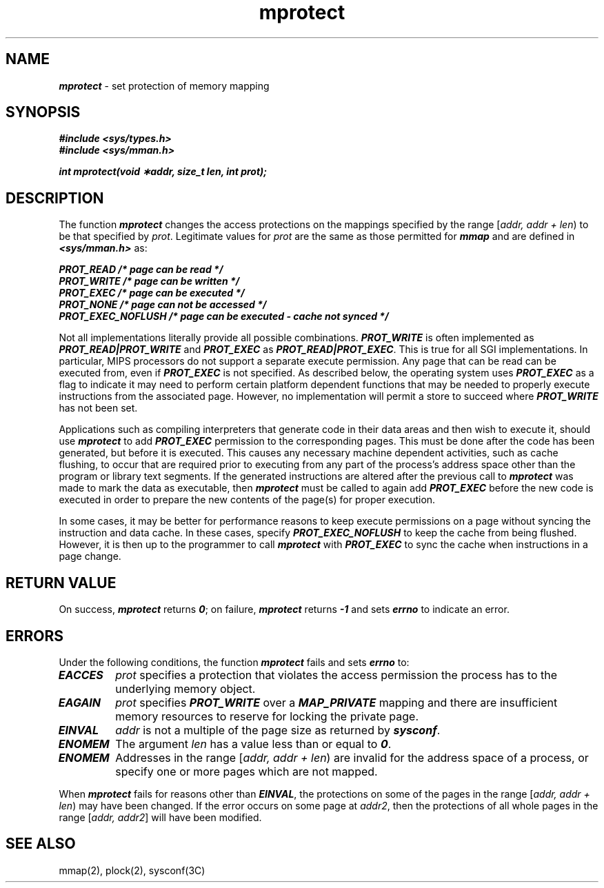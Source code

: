 '\"macro stdmacro
.if n .pH g2.mprotect @(#)mprotect	41.3 of 4/10/91
.\" Copyright 1991 UNIX System Laboratories, Inc.
.\" Copyright 1989, 1990 AT&T
'\" ident	"@(#)svid_rt:rt_os/mprotect	1.2"
.\" @(#)mprotect 1.4 88/09/26 SMI;
'\" macro stdmacro
.\" Sun's mprotect.2
.nr X
.if \nX=0 .ds x} mprotect 2 "" "\&"
.if \nX=1 .ds x} mprotect 2 ""
.if \nX=2 .ds x} mprotect 2 "" "\&"
.if \nX=3 .ds x} mprotect "" "" "\&"
.TH \*(x}
.SH NAME
\f4mprotect\f1 \- set protection of memory mapping
.SH SYNOPSIS
.nf
\f4#include <sys/types.h>\f1
\f4#include <sys/mman.h>\f1
.sp .6v
\f4int mprotect(void \(**addr, size_t len, int prot);\f1
.fi
.SH DESCRIPTION
The function \f4mprotect\f1
changes the access protections on the mappings specified
by the range
[\f2addr, addr + len\f1)
to be that specified by
.IR prot .
Legitimate values for
\f2prot\f1
are the same as those permitted for
\f4mmap\f1 and are defined in
\f4<sys/mman.h>\f1 as:
.PP
.nf
.ft 4
PROT_READ       /* page can be read */
PROT_WRITE      /* page can be written */
PROT_EXEC       /* page can be executed */
PROT_NONE       /* page can not be accessed */
PROT_EXEC_NOFLUSH /* page can be executed - cache not synced */
.ft 1
.fi
.P
Not all implementations literally provide all possible combinations.
\f4PROT_WRITE\f1
is often implemented as
\f4PROT_READ\^|\^PROT_WRITE\f1
and
\f4PROT_EXEC\f1
as
\f4PROT_READ\^|\^PROT_EXEC\f1.
This is true for all SGI implementations.
In particular, MIPS processors do not support a separate execute
permission.
Any page that can be read can be executed from,
even if
\f4PROT_EXEC\f1
is not specified.
As described below,
the operating system uses
\f4PROT_EXEC\f1
as a flag to indicate it may need to perform certain platform
dependent functions that may be
needed to properly execute instructions from the associated
page.
However, no implementation will permit a store to succeed where
\f4PROT_WRITE\f1
has not been set.
.P
Applications such as compiling interpreters that generate code in
their data areas and then wish to execute it, should use \f4mprotect\f1
to add \f4PROT_EXEC\f1 permission to the corresponding pages.
This must be done after the code has been generated, but before it is
executed.
This causes any necessary machine dependent activities, such as cache flushing,
to occur that are required prior
to executing from any part of the
process's address space other than the program or library text segments.
If the generated instructions are altered after the previous call to
\f4mprotect\f1 was made to mark the data as executable,
then \f4mprotect\f1 must be called to again add \f4PROT_EXEC\f1
before the new code is
executed in order to prepare the new contents of the page(s) for proper
execution.
.P
In some cases, it may be better for performance reasons to keep execute
permissions on a page without syncing the instruction and data cache.  In
these cases, specify \f4PROT_EXEC_NOFLUSH\f1 to keep the cache from being
flushed.  However, it is then up to the programmer to call \f4mprotect\f1 with
\f4PROT_EXEC\f1 to sync the cache when instructions in a page change.
.SH RETURN VALUE
On success, \f4mprotect\f1 returns \f40\f1;
on failure, \f4mprotect\f1 returns \f4\-1\f1
and sets \f4errno\f1 to indicate an error.
.SH ERRORS
Under the following conditions, the function \f4mprotect\f1
fails and sets \f4errno\f1 to:
.TP .75i
\f4EACCES\f1
\f2prot\f1
specifies a protection that violates the access permission
the process has to the underlying memory object.
.TP
\f4EAGAIN\f1
\f2prot\f1
specifies
\f4PROT_WRITE\f1
over a
\f4MAP_PRIVATE\f1
mapping and there are insufficient
memory resources to reserve for locking the private page.
.TP
\f4EINVAL\f1
\f2addr\f1
is not a multiple of the page size as returned by
\f4sysconf\f1.
.TP
\f4ENOMEM\f1
The argument
\f2len\f1
has a value less than or equal to \f40\f1.
.TP
\f4ENOMEM\f1
Addresses in the range
[\f2addr, addr + len\f1)
are invalid for the address space of a process,
or specify one or more pages which are not mapped.
.P
When
\f4mprotect\f1
fails for reasons other than
\f4EINVAL\f1,
the protections on some of the pages in the range
[\f2addr, addr + len\f1)
may have been changed.
If the error occurs
on some page at \f2addr2\f1,
then the protections of
all whole pages in the range
[\f2addr, addr2\f1]
will have been modified.
.SH SEE ALSO
mmap(2),
plock(2),
sysconf(3C)
